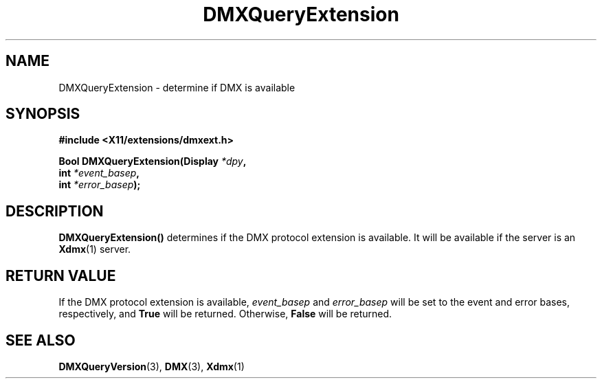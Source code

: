 .\" Copyright 2004 Red Hat Inc., Durham, North Carolina.
.\" All Rights Reserved.
.\"
.\" Permission is hereby granted, free of charge, to any person obtaining
.\" a copy of this software and associated documentation files (the
.\" "Software"), to deal in the Software without restriction, including
.\" without limitation on the rights to use, copy, modify, merge,
.\" publish, distribute, sublicense, and/or sell copies of the Software,
.\" and to permit persons to whom the Software is furnished to do so,
.\" subject to the following conditions:
.\"
.\" he above copyright notice and this permission notice (including the
.\" next paragraph) shall be included in all copies or substantial
.\" portions of the Software.
.\"
.\" THE SOFTWARE IS PROVIDED "AS IS", WITHOUT WARRANTY OF ANY KIND,
.\" EXPRESS OR IMPLIED, INCLUDING BUT NOT LIMITED TO THE WARRANTIES OF
.\" MERCHANTABILITY, FITNESS FOR A PARTICULAR PURPOSE AND
.\" NON-INFRINGEMENT.  IN NO EVENT SHALL RED HAT AND/OR THEIR SUPPLIERS
.\" BE LIABLE FOR ANY CLAIM, DAMAGES OR OTHER LIABILITY, WHETHER IN AN
.\" ACTION OF CONTRACT, TORT OR OTHERWISE, ARISING FROM, OUT OF OR IN
.\" CONNECTION WITH THE SOFTWARE OR THE USE OR OTHER DEALINGS IN THE
.\" SOFTWARE.
.TH DMXQueryExtension 3 "libdmx 1.1.4" "X Version 11"
.SH NAME
DMXQueryExtension \- determine if DMX is available
.SH SYNOPSIS
.B #include <X11/extensions/dmxext.h>
.sp
.nf
.BI "Bool DMXQueryExtension(Display " *dpy ,
.BI "                       int " *event_basep ,
.BI "                       int " *error_basep );
.fi
.SH DESCRIPTION
.B DMXQueryExtension()
determines if the DMX protocol extension is available.  It will be
available if the server is an
.BR Xdmx (1)
server.
.SH "RETURN VALUE"
If the DMX protocol extension is available,
.I event_basep
and
.I error_basep
will be set to the event and error bases, respectively, and
.B True
will be returned.  Otherwise,
.B False
will be returned.
.SH "SEE ALSO"
.BR DMXQueryVersion "(3), "
.BR DMX "(3), " Xdmx (1)
